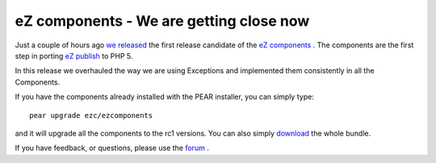 eZ components - We are getting close now
========================================

.. articleMetaData::
   :Where: Skien, Norway
   :Date: 20060116 2228 CET
   :Tags: cms, php, work

.. image:: /images/content/ezcomponents-banner.jpg
   :align: left

Just a couple of hours
ago `we`_  `released`_ the first release candidate of the `eZ components`_ . The
components are the first step in porting `eZ publish`_ to PHP 5.

In this release we overhauled the way we are using Exceptions and
implemented them consistently in all the Components.

If you have the components already installed with the PEAR installer,
you can simply type:

::

	pear upgrade ezc/ezcomponents

and it will upgrade all the components to the rc1 versions. You can also
simply `download`_ the whole bundle.

If you have feedback, or questions, please use the `forum`_ .


.. _`we`: http://ez.no
.. _`released`: http://ez.no/community/news/ez_components_1_0_release_candidate_1
.. _`eZ components`: http://ez.no/products/ez_components
.. _`eZ publish`: http://ez.no/products/ez_publish_cms
.. _`download`: http://ez.no/download/ez_components
.. _`forum`: http://ez.no/community/forum/ez_components

